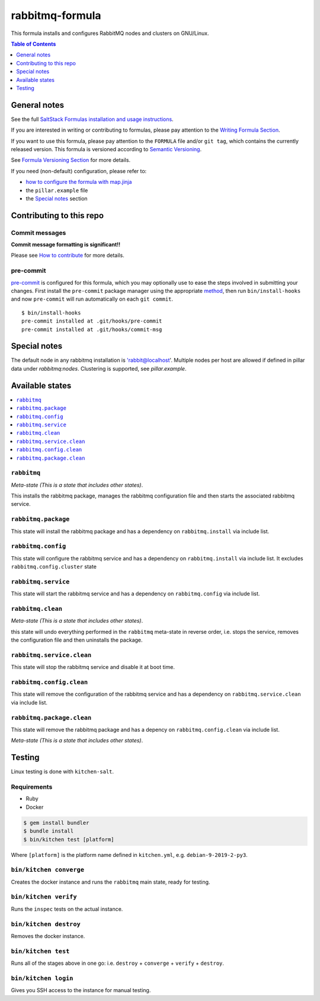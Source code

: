 .. _readme:

rabbitmq-formula
================

|img_travis| |img_sr| |img_pc|

.. |img_travis| image:: https://travis-ci.com/saltstack-formulas/rabbitmq-formula.svg?branch=master
   :alt: Travis CI Build Status
   :scale: 100%
   :target: https://travis-ci.com/saltstack-formulas/rabbitmq-formula
.. |img_sr| image:: https://img.shields.io/badge/%20%20%F0%9F%93%A6%F0%9F%9A%80-semantic--release-e10079.svg
   :alt: Semantic Release
   :scale: 100%
   :target: https://github.com/semantic-release/semantic-release
.. |img_pc| image:: https://img.shields.io/badge/pre--commit-enabled-brightgreen?logo=pre-commit&logoColor=white
   :alt: pre-commit
   :scale: 100%
   :target: https://github.com/pre-commit/pre-commit

This formula installs and configures RabbitMQ nodes and clusters on GNU/Linux.

.. contents:: **Table of Contents**
   :depth: 1

General notes
-------------

See the full `SaltStack Formulas installation and usage instructions
<https://docs.saltstack.com/en/latest/topics/development/conventions/formulas.html>`_.

If you are interested in writing or contributing to formulas, please pay attention to the `Writing Formula Section
<https://docs.saltstack.com/en/latest/topics/development/conventions/formulas.html#writing-formulas>`_.

If you want to use this formula, please pay attention to the ``FORMULA`` file and/or ``git tag``,
which contains the currently released version. This formula is versioned according to `Semantic Versioning <http://semver.org/>`_.

See `Formula Versioning Section <https://docs.saltstack.com/en/latest/topics/development/conventions/formulas.html#versioning>`_ for more details.

If you need (non-default) configuration, please refer to:

- `how to configure the formula with map.jinja <map.jinja.rst>`_
- the ``pillar.example`` file
- the `Special notes`_ section

Contributing to this repo
-------------------------

Commit messages
^^^^^^^^^^^^^^^

**Commit message formatting is significant!!**

Please see `How to contribute <https://github.com/saltstack-formulas/.github/blob/master/CONTRIBUTING.rst>`_ for more details.

pre-commit
^^^^^^^^^^

`pre-commit <https://pre-commit.com/>`_ is configured for this formula, which you may optionally use to ease the steps involved in submitting your changes.
First install  the ``pre-commit`` package manager using the appropriate `method <https://pre-commit.com/#installation>`_, then run ``bin/install-hooks`` and
now ``pre-commit`` will run automatically on each ``git commit``. ::

  $ bin/install-hooks
  pre-commit installed at .git/hooks/pre-commit
  pre-commit installed at .git/hooks/commit-msg

Special notes
-------------

The default node in any rabbitmq installation is 'rabbit@localhost'. Multiple nodes per host are allowed if defined in pillar data under `rabbitmq:nodes`.  Clustering is supported, see `pillar.example`.

Available states
----------------

.. contents::
   :local:

``rabbitmq``
^^^^^^^^^^^^

*Meta-state (This is a state that includes other states)*.

This installs the rabbitmq package,
manages the rabbitmq configuration file and then
starts the associated rabbitmq service.

``rabbitmq.package``
^^^^^^^^^^^^^^^^^^^^

This state will install the rabbitmq package and has a dependency on ``rabbitmq.install``
via include list.

``rabbitmq.config``
^^^^^^^^^^^^^^^^^^^

This state will configure the rabbitmq service and has a dependency on ``rabbitmq.install``
via include list. It excludes ``rabbitmq.config.cluster`` state

``rabbitmq.service``
^^^^^^^^^^^^^^^^^^^^

This state will start the rabbitmq service and has a dependency on ``rabbitmq.config``
via include list.

``rabbitmq.clean``
^^^^^^^^^^^^^^^^^^

*Meta-state (This is a state that includes other states)*.

this state will undo everything performed in the ``rabbitmq`` meta-state in reverse order, i.e.
stops the service,
removes the configuration file and
then uninstalls the package.

``rabbitmq.service.clean``
^^^^^^^^^^^^^^^^^^^^^^^^^^

This state will stop the rabbitmq service and disable it at boot time.

``rabbitmq.config.clean``
^^^^^^^^^^^^^^^^^^^^^^^^^

This state will remove the configuration of the rabbitmq service and has a
dependency on ``rabbitmq.service.clean`` via include list.

``rabbitmq.package.clean``
^^^^^^^^^^^^^^^^^^^^^^^^^^

This state will remove the rabbitmq package and has a depency on
``rabbitmq.config.clean`` via include list.

*Meta-state (This is a state that includes other states)*.

Testing
-------

Linux testing is done with ``kitchen-salt``.

Requirements
^^^^^^^^^^^^

* Ruby
* Docker

.. code-block:: bash

   $ gem install bundler
   $ bundle install
   $ bin/kitchen test [platform]

Where ``[platform]`` is the platform name defined in ``kitchen.yml``,
e.g. ``debian-9-2019-2-py3``.

``bin/kitchen converge``
^^^^^^^^^^^^^^^^^^^^^^^^

Creates the docker instance and runs the ``rabbitmq`` main state, ready for testing.

``bin/kitchen verify``
^^^^^^^^^^^^^^^^^^^^^^

Runs the ``inspec`` tests on the actual instance.

``bin/kitchen destroy``
^^^^^^^^^^^^^^^^^^^^^^^

Removes the docker instance.

``bin/kitchen test``
^^^^^^^^^^^^^^^^^^^^

Runs all of the stages above in one go: i.e. ``destroy`` + ``converge`` + ``verify`` + ``destroy``.

``bin/kitchen login``
^^^^^^^^^^^^^^^^^^^^^

Gives you SSH access to the instance for manual testing.
